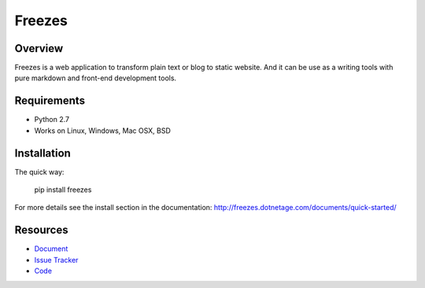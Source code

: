 Freezes
=======

.. image:: https://secure.travis-ci.org/DotNetAge/freezes.png?branch=master
   :alt: Build Status
   :target: http://travis-ci.org/DotNetAge/freezes

.. image:: https://pypip.in/py_versions/freezes/badge.svg
    :target: https://pypi.python.org/pypi/freezes/
    :alt: Supported Python versions

..  image:: https://pypip.in/status/freezes/badge.svg
    :target: https://pypi.python.org/pypi/freezes/
    :alt: Development Status

.. image:: https://pypip.in/version/freezes/badge.svg
    :target: https://pypi.python.org/pypi/freezes/
    :alt: Latest Version

.. image:: https://pypip.in/license/freezes/badge.svg
    :target: https://pypi.python.org/pypi/freezes/
    :alt: License

Overview
--------

Freezes is a web application to transform plain text or blog to static website. And it can be use as a writing tools with pure markdown and front-end development tools.

Requirements
------------

* Python 2.7
* Works on Linux, Windows, Mac OSX, BSD

Installation
------------

The quick way:

    pip install freezes

For more details see the install section in the documentation:
http://freezes.dotnetage.com/documents/quick-started/


Resources
---------

- `Document <http://freezes.dotnetage.com>`_
- `Issue Tracker <http://github.com/DotNetAge/freezes/issues>`_
- `Code <http://github.com/DotNetAge/freezes/>`_